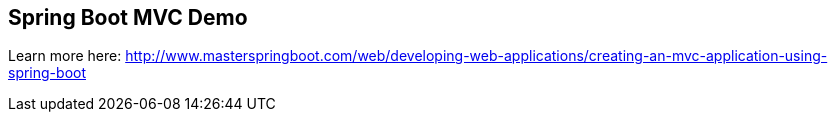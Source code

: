 == Spring Boot MVC Demo

Learn more here: http://www.masterspringboot.com/web/developing-web-applications/creating-an-mvc-application-using-spring-boot
